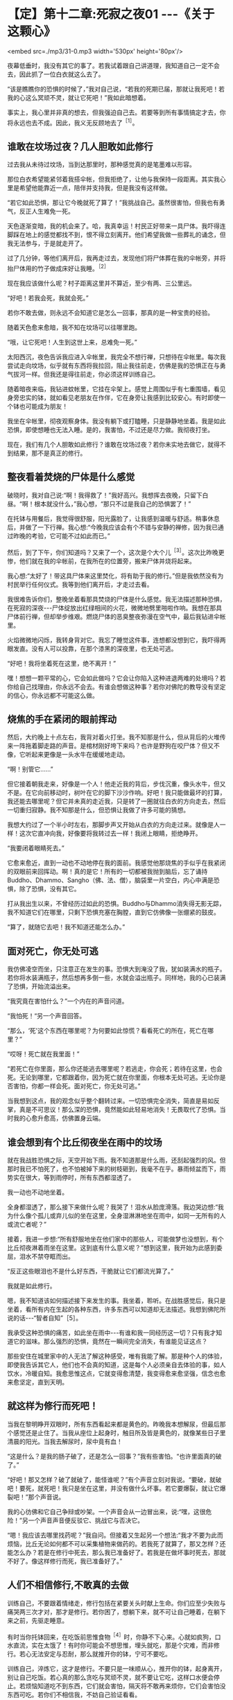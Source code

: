 * 【定】第十二章:死寂之夜01     -﻿-﻿-《关于这颗心》

<embed src=./mp3/31-0.mp3 width='530px' height='80px'/>

夜幕低垂时，我没有其它的事了。若我试着跟自己讲道理，我知道自己一定不会去，因此抓了一位白衣就这么去了。

“该是瞧瞧你的恐惧的时候了，”我对自己说，“若我的死期已届，那就让我死吧！若我的心这么冥顽不灵，就让它死吧！”我如此暗想着。  

事实上，我心里并非真的想去，但我强迫自己去。若要等到所有事情搞定才去，你将永远也去不成。因此，我义无反顾地去了^{［1］}。 

** 谁敢在坟场过夜？几人胆敢如此修行

过去我从未待过坟场，当到达那里时，那种感觉真的是笔墨难以形容。

那位白衣希望能紧邻着我搭伞帐，但我拒绝了，让他与我保持一段距离。其实我心里是希望他能靠近一点，陪伴并支持我，但是我没有这样做。

“若它如此恐惧，那让它今晚就死了算了！”我挑战自己。虽然很害怕，但我也有勇气，反正人生难免一死。

天色逐渐变暗，我的机会来了。哈，我真幸运！村民正好带来一具尸体。我吓得连脚踩在地上的感觉都找不到，恨不得立刻离开。他们希望我做一些葬礼的诵念，但我无法参与，于是就走开了。

过了几分钟，等他们离开后，我再走过去，发现他们将尸体葬在我的伞帐旁，并将抬尸体用的竹子做成床好让我睡。^{［2］}

现在我应该做什么呢？村子距离这里并不算近，至少有两、三公里远。  

“好吧！若我会死，我就会死。”

若你不敢去做，则永远不会知道它是怎么一回事，那真的是一种宝贵的经验。

随着天色愈来愈暗，我不知在坟场可以往哪里跑。

“哦，让它死吧！人生到这世上来，总难免一死。”

太阳西沉，夜色告诉我应进入伞帐里，我完全不想行禅，只想待在伞帐里。每次我尝试走向坟场，似乎就有东西将我拉回，阻止我往前走，仿佛是我的恐惧正在与勇气拔河一样。但我还是得往前走，你必须这样训练自己。

随着暗夜来临，我钻进蚊帐里，它挂在伞架上。感觉上周围似乎有七重围墙，看见身旁忠实的钵，就如看见老朋友在作伴，它在身旁让我感到比较安心。有时即使一个钵也可能成为朋友！

我坐在伞帐里，彻夜观察身体。我没有躺下或打瞌睡，只是静静地坐着。我是如此恐惧，即使想睡也无法入睡。是的，我害怕，不过还是尽力做。我彻夜打坐。

现在，我们有几个人胆敢如此修行？谁敢在坟场过夜？若你未实地去做它，就得不到结果，那不是真正的修行。 

** 整夜看着焚烧的尸体是什么感觉

破晓时，我对自己说:“啊！我得救了！”我好高兴。我想挥去夜晚，只留下白昼。“啊！根本就没什么，”我心想，“那只不过是我自己的恐惧罢了！”

在托钵与用餐后，我觉得很舒服，阳光露脸了，让我感到温暖与舒适。稍事休息后，并做了一下行禅。我心想:“今晚我应该会有个不错与安静的禅修，因为我已通过昨晚的考验，它可能不过如此而已。”

然后，到了下午，你们知道吗？又来了一个，这次是个大个儿^{［3］}。这次比昨晚更惨，他们就在我的伞帐前，在我所在的位置旁，搬来尸体并烧将起来。

我心想:“太好了！带这具尸体来这里焚化，将有助于我的修行。”但是我依然没有为村民举行任何仪式。我等到他们离开后，才走过去看。

我很难告诉你们，整晚坐着看那具焚烧的尸体是什么感觉。我无法描述那种恐惧，在死寂的深夜-﻿-﻿-尸体绽放出红绿相间的火花，微微地劈里啪啦作响。我想在那具尸体前行禅，但却举步维艰。燃烧尸体的恶臭整夜弥漫在空气中，最后我钻进伞帐里。

火焰微微地闪烁，我转身背对它。我忘了睡觉这件事，连想都没想到它，我吓得两眼发直。没有人可以投靠，在那个漆黑的深夜里，也无处可逃。  

“好吧！我将坐着死在这里，绝不离开！”

嘿！想想一颗平常的心，它会如此做吗？它会让你陷入这种进退两难的处境吗？若你给自己找理由，你永远不会去。有谁会想做这种事？若你对佛陀的教导没有坚定的信心，你永远都不可能这么做。 

** 烧焦的手在紧闭的眼前挥动

然后，大约晚上十点左右，我背对着火打坐。我不知那是什么，但从背后的火堆传来一阵拖着脚走路的声音。是棺材刚好垮下来吗？也许是野狗在咬尸体？但又不像，它听起来更像是一头水牛在缓缓地走动。

“啊！别管它......”

但它接着朝我走来，好像是一个人！他走近我的背后，步伐沉重，像头水牛，但又不是。在它向前移动时，树叶在它的脚下沙沙作响。好吧！我只能做最坏的打算，我还能去哪里呢？但它并未真的走近我，只是转了一圈就往白衣的方向走去，然后一切重归寂静。我不知那是什么，但恐惧让我做了许多可能的猜想。

我想大约过了一个半小时左右，那脚步声又开始从白衣的方向走过来。就像是人一样！这次它直冲向我，好像要将我转过去一样！我闭上眼睛，拒绝睁开。

“我要闭着眼睛死去。”

它愈来愈近，直到一动也不动地停在我的面前。我感觉他那烧焦的手似乎在我紧闭的双眼前来回挥动。啊！真的是它！所有的一切都被我抛到脑后，忘了诵持Buddho、Dhammo、Sangho（佛、法、僧），脑袋里一片空白，内心中满是恐惧，除了恐惧，没有其它。

打从我出生以来，不曾经历过如此的恐惧。Buddho与Dhammo消失得无影无踪，我不知道它们在哪里，只剩下恐惧充塞在胸膛，直到它仿佛像一张绷紧的鼓皮。

“算了，就随它去吧！我不知道还能怎么办。” 

[[./img/31-2.jpeg]]

** 面对死亡，你无处可逃

我仿佛凌空而坐，只注意正在发生的事。恐惧大到淹没了我，犹如装满水的瓶子。若你将水装满瓶子，然后想再多倒一些，水就会溢出瓶子。同样地，我的心已装满了恐惧，开始流溢出来。

“我究竟在害怕什么？”一个内在的声音问道。

“我怕死！“另一个声音回答。

“那么，‘死'这个东西在哪里呢？为何要如此惊慌？看看死亡的所在，死亡在哪里？”

“哎呀！死亡就在我里面！”

“若死亡在你里面，那么你还能逃去哪里呢？若逃走，你会死；若待在这里，也会死。无论到哪里，它都跟着你，因为死亡就在你里面，你根本无处可逃。无论你是否害怕，你都一样会死。面对死亡，你无处可逃。”

当我想到这点，我的观念似乎整个翻转过来。一切恐惧完全消失，简直是易如反掌，真是不可思议！那么深的恐惧，竟然能如此轻易地消失！无畏取代了恐惧。当时我的心愈升愈高，仿佛置身云端。 

** 谁会想到有个比丘彻夜坐在雨中的坟场

就在我战胜恐惧之际，天空开始下雨。我不知道那是什么雨，还刮起强烈的风。但那时我已不怕死了，也不怕被掉下来的树枝砸到，我毫不在乎。暴雨倾盆而下，雨势实在很大，等到雨停时，所有东西都湿透了。

我一动也不动地坐着。

全身都湿透了，那么接下来做什么呢？我哭了！泪水从脸庞滑落。我边哭边想:“我为什么像个孤儿或弃儿似的坐在这里，全身湿淋淋地坐在雨中，如同一无所有的人或流亡者呢？”

接着，我进一步想:“所有舒服地坐在他们家中的那些人，可能做梦也没想到，有个比丘彻夜淋着雨坐在这里。这到底有什么意义呢？”想到这里，我开始为此感到委屈，泪水不禁夺眶而出。

“反正这些眼泪也不是什么好东西，干脆就让它们都流光算了。”

我就是如此修行。

嗯，我不知道该如何描述接下来发生的事。我坐着，聆听。在战胜感觉后，我只是坐着，看所有内在生起的各种东西，许多东西可以知道却无法描述。我想到佛陀所说的话-﻿-﻿-“智者自知”［5］。

我承受这种恐惧的痛苦，如此坐在雨中-﻿-﻿-有谁和我一同经历这一切？只有我才知道它的滋味。那么强烈的恐惧，竟然在一瞬间完全消失，有谁能见证这点？

那些安住在城里家中的人无法了解这种感受，唯有我能了解。那是种个人的体验，即使我告诉其它人，他们也不会真的知道，这是每个人必须亲自去体验的事，如人饮水，冷暖自知。我愈思惟这点，它就变得愈清楚，我变得愈来愈坚强，信念也愈来愈坚定，直到天明。 

** 就这样为修行而死吧！

当我在黎明睁开双眼时，所有东西看起来都是黄色的。昨晚我本想解尿，但最后那个感觉还是止住了。当我从座位上起身时，触目所及皆是黄色的，就像某些日子里清晨的阳光。当我去解尿时，尿中竟有血！

“这是什么？是我的肠子破了，还是怎么一回事？”我有些害怕。“也许里面真的破了。”

“好吧！那又怎样？破了就破了，能怪谁呢？”有个声音立刻对我说。“要破，就破吧！要死，就死吧！我只是坐在这里，并没有做什么坏事。若它要爆裂，就让它爆裂吧！”那个声音说。

我的心彷佛和它自己争辩或吵架。一个声音会从一边冒出来，说:“嘿，这很危险！”另一个声音声音便反驳它、挑战它与否决它。

“嗯！我应该去哪里找药呢？”我自问。但接着又生起另一个想法:“我才不要为此而烦恼，比丘无论如何都不可以采集植物来做药的。若我死了就算了，那又怎样？还能怎么办？若是在修行中死去，那么我已准备好了。若我是在做坏事时死去，那就不好了。像这样修行而死，我已准备好了。” 

** 人们不相信修行,不敢真的去做

训练自己，不要跟着情绪走，修行包括在紧要关头时献上生命。你们应至少失败与痛哭两三次才对，那才是修行。若你困了，想躺下来，就不可让自己睡着，在躺下来之前，先驱走睡意。

有时当你托钵回来，在吃饭前思惟食物^{［4］}时，你静不下心来。心就如疯狗，口水直流，实在太饿了！有时你可能会不想思惟，埋头就吃，那是个灾难，而非修行。若心无法安定与忍耐，那么就推开你的钵，宁可不要吃。

训练自己，淬炼它，这才是修行。不要只是一味顺从心，推开你的钵，起身离开，别让自己吃饭。若心真的那么贪吃与冥顽不灵，就不要让它吃，这样口水便会停止。若烦恼知道吃不到东西，它们就会害怕，隔天将不敢再来烦你，它们会害怕没东西可吃。若你们不相信我，不妨自己验证看看。

人们不相信修行，他们不敢真的去做，因为怕挨饿、怕死。若你不去尝试，就永远不会知道它是怎么一回事。大多数的人都不敢去做、去验证，我们都太害怕了。

想一想，最重要的事到底是什么呢？莫过于死吧！死，是世上最重要的事，请慎思、修行与探究。若没有衣服，你不会死；若没有吃槟榔或抽烟，也不会死；但若没有饭与水，就一定会死。依我看，这世上只有这两样东西是必要的，你需要饭与水来滋养身体。因此，对其它东西我并不感兴趣，不论是什么供养我都感到满足，只要有饭与水，就足以修行，我就很满足了。

对你而言，这样够吗？其它一切都是多余的，无论是否得到都无关紧要。唯一真正重要的东西就是饭与水。

“若我像这样生活，我能生存吗？”我问自己，“没问题！这样就能过得去了。无论在任何村庄托钵，至少能从一户得到一口米饭，水则可经常取得，只要这两样东西就够了。” 

** 修行的痛苦胜于一切，修行的快乐也胜于一切

这颗心不知已被迷惑多少世了。凡是不喜欢或讨厌的事，我们就想避开，我们沉浸在自己的恐惧中，却说是在修行。这不能称为修行，若是真正的修行，甚至必须赔上性命。

若你真的下定决心要修行，为何还要担心这么多的事，且乐此不疲呢？“我只得到一点点，你却有很多。”“你和我吵，所以我才和你吵。”我没有这些想法，因为它们不是我追求的目标。

别人怎么做，那是他们的事，当去其它寺院时，我都不涉入这种事。其它人修行得多高或多低，我丝毫不感兴趣，我只管好自己的事。因此我勇于修行，而修行也带来智慧与洞见。

当你们的修行真正掌握要点时，就是真正的修行，无论昼夜，你都在修行。晚上夜阑人静时，我会先禅坐，然后下来行禅，一夜至少交替两、三次，行禅然后坐禅，再行禅一会儿。我不只不厌烦，且乐在其中。

有时，飘起小雨，我会想到过去在田里工作的那段时光。我得在黎明前起床，穿上在前一天还未晾干的裤子。接着必须走到房屋下边的牛栏去牵水牛。我只看到牛的脖子，那里一片泥泞。我抓起被牛粪盖住的绳子，然后牛的尾巴嗽嗽地来回拍打，把粪溅得我一身都是。我的脚因为感染而疼痛，我边走边想:“生命为何如此痛苦？”而现在我在这里行禅......一点雨对我来说又算什么？我在修行中如此思惟，自我激励。

若修行已达入流，那是无以伦比的。修行者的痛苦胜于一切，然而修行者的快乐也胜于一切；修行者的热忱无人可比，但他们的懈怠也是无人可及，修行佛法的人是最顶尖的。所以我会说，若你真心修行，前景是很可观的。 

-----
*注释*:

[1]1947年底，阿姜查二十九岁，他云游到那空拍依省(Nakhon
Phanom)那凯县(Na Kae)的克隆(Khrong)森林寺,发现那里的禅修老师依循头陀行的传统在坟场修行。若他想待在寺里，就必须照着做，于是从未在坟场过夜的他，强迫自己如此做。

[2] 大多数村民会拒绝睡在抬尸用的竹子上，因为他们害怕鬼会在半夜找上门来。但他们在用这些竹子做成比丘的睡床前，并未请示比丘，因为他们认为比丘并不怕鬼。

[3]第一晚送来的尸体是个小孩，第二晚送来的则是个成人。

[4]比丘在受用食物时，应思维:“若用饮食，非为利故，非以贡高故，非为肥悦故;但为令身久住，除烦恼忧戚故，以行梵行故，欲令故病断，新病不生故，久住安稳无病故也。”(《中阿含·漏尽经》,《大正藏》卷一)

